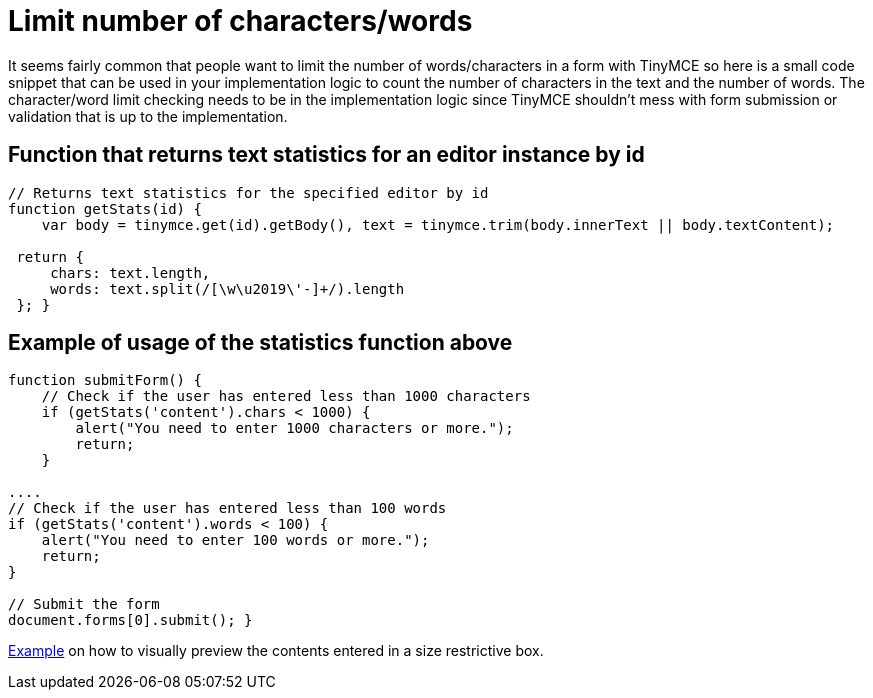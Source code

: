 :rootDir: ./../
:partialsDir: {rootDir}partials/
= Limit number of characters/words

It seems fairly common that people want to limit the number of words/characters in a form with TinyMCE so here is a small code snippet that can be used in your implementation logic to count the number of characters in the text and the number of words. The character/word limit checking needs to be in the implementation logic since TinyMCE shouldn't mess with form submission or validation that is up to the implementation.

[[function-that-returns-text-statistics-for-an-editor-instance-by-id]]
== Function that returns text statistics for an editor instance by id
anchor:functionthatreturnstextstatisticsforaneditorinstancebyid[historical anchor]

[source,js]
----
// Returns text statistics for the specified editor by id
function getStats(id) {
    var body = tinymce.get(id).getBody(), text = tinymce.trim(body.innerText || body.textContent);

 return {
     chars: text.length,
     words: text.split(/[\w\u2019\'-]+/).length
 }; }
----

[[example-of-usage-of-the-statistics-function-above]]
== Example of usage of the statistics function above
anchor:exampleofusageofthestatisticsfunctionabove[historical anchor]

[source,js]
----
function submitForm() {
    // Check if the user has entered less than 1000 characters
    if (getStats('content').chars < 1000) {
        alert("You need to enter 1000 characters or more.");
        return;
    }

....
// Check if the user has entered less than 100 words
if (getStats('content').words < 100) {
    alert("You need to enter 100 words or more.");
    return;
}

// Submit the form
document.forms[0].submit(); }
----

http://fiddle.tiny.cloud/l1baab[Example] on how to visually preview the contents entered in a size restrictive box.
